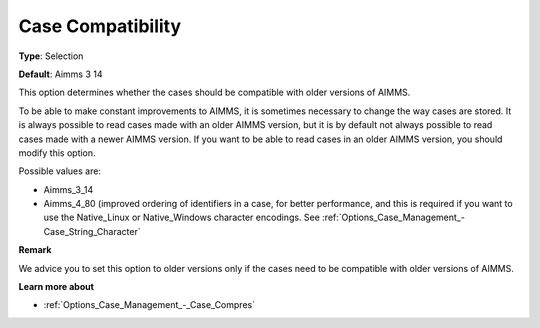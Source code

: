 

.. _Options_Case_Management_-_Case_Compati_2:


Case Compatibility
==================



**Type**:	Selection	

**Default**:	Aimms 3 14	



This option determines whether the cases should be compatible with older versions of AIMMS. 

To be able to make constant improvements to AIMMS, it is sometimes necessary to change the way cases are stored. It is always possible to read cases made with an older AIMMS version, but it is by default not always possible to read cases made with a newer AIMMS version. If you want to be able to read cases in an older AIMMS version, you should modify this option. 



Possible values are:

*	Aimms_3_14
*	Aimms_4_80 (improved ordering of identifiers in a case, for better performance, and this is required if you want to use the Native_Linux or Native_Windows character encodings. See :ref:`Options_Case_Management_-Case_String_Character` 




**Remark** 


We advice you to set this option to older versions only if the cases need to be compatible with older versions of AIMMS.





**Learn more about** 

*	:ref:`Options_Case_Management_-_Case_Compres`  



